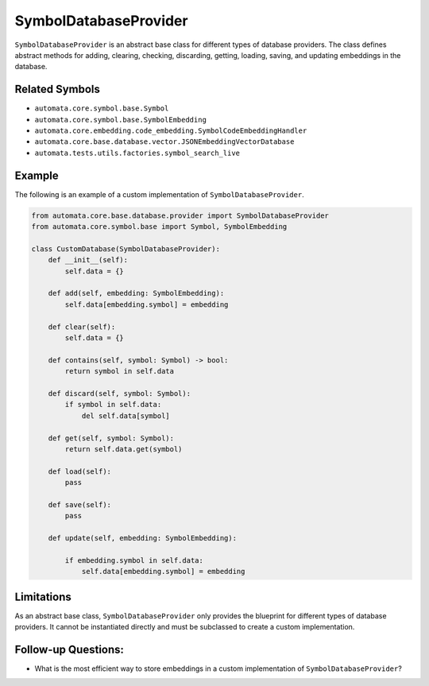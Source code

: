 SymbolDatabaseProvider
======================

``SymbolDatabaseProvider`` is an abstract base class for different types
of database providers. The class defines abstract methods for adding,
clearing, checking, discarding, getting, loading, saving, and updating
embeddings in the database.

Related Symbols
---------------

-  ``automata.core.symbol.base.Symbol``
-  ``automata.core.symbol.base.SymbolEmbedding``
-  ``automata.core.embedding.code_embedding.SymbolCodeEmbeddingHandler``
-  ``automata.core.base.database.vector.JSONEmbeddingVectorDatabase``
-  ``automata.tests.utils.factories.symbol_search_live``

Example
-------

The following is an example of a custom implementation of
``SymbolDatabaseProvider``.

.. code:: python

   from automata.core.base.database.provider import SymbolDatabaseProvider
   from automata.core.symbol.base import Symbol, SymbolEmbedding

   class CustomDatabase(SymbolDatabaseProvider):
       def __init__(self):
           self.data = {}

       def add(self, embedding: SymbolEmbedding):
           self.data[embedding.symbol] = embedding

       def clear(self):
           self.data = {}

       def contains(self, symbol: Symbol) -> bool:
           return symbol in self.data

       def discard(self, symbol: Symbol):
           if symbol in self.data:
               del self.data[symbol]

       def get(self, symbol: Symbol):
           return self.data.get(symbol)

       def load(self):
           pass

       def save(self):
           pass

       def update(self, embedding: SymbolEmbedding):
           
           if embedding.symbol in self.data:
               self.data[embedding.symbol] = embedding

Limitations
-----------

As an abstract base class, ``SymbolDatabaseProvider`` only provides the
blueprint for different types of database providers. It cannot be
instantiated directly and must be subclassed to create a custom
implementation.

Follow-up Questions:
--------------------

-  What is the most efficient way to store embeddings in a custom
   implementation of ``SymbolDatabaseProvider``?
